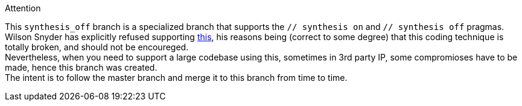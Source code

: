 .Attention
****
This ``synthesis_off`` branch is a specialized branch that supports the ``// synthesis on`` and ``// synthesis off`` pragmas. +
Wilson Snyder has explicitly refused supporting https://github.com/verilator/verilator/issues/24[this], his reasons being (correct to some degree)
that this coding technique is totally broken, and should not be encoureged. +
Nevertheless, when you need to support a large codebase using this, sometimes in 3rd party IP,
some compromioses have to be made, hence this branch was created. +
The intent is to follow the master branch and merge it to this branch from time to time.
****

